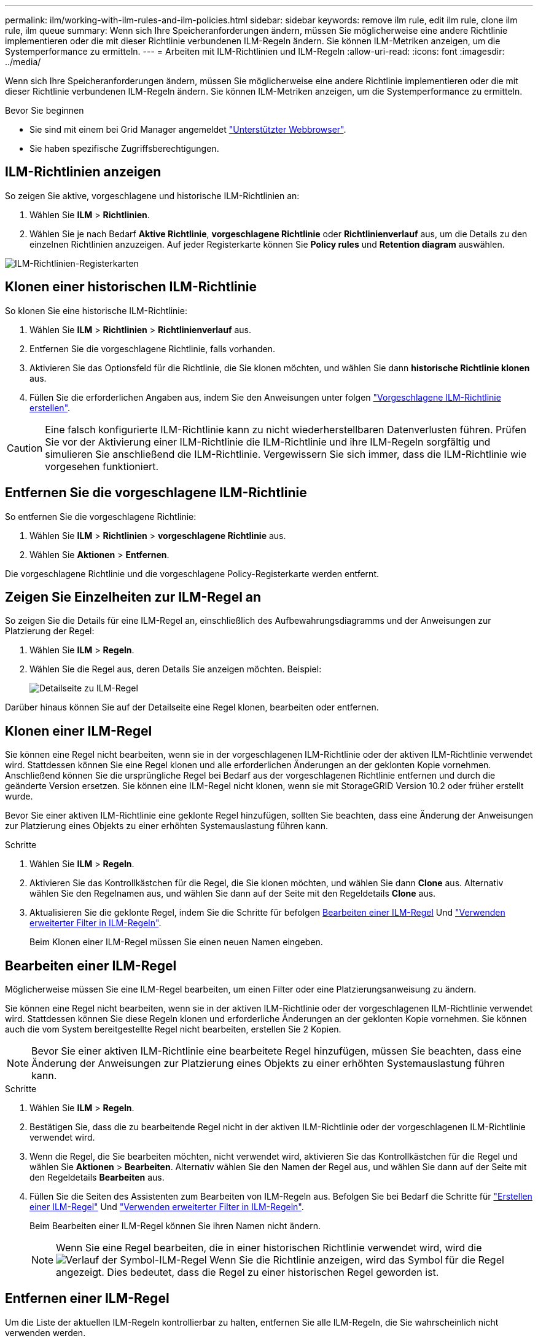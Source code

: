 ---
permalink: ilm/working-with-ilm-rules-and-ilm-policies.html 
sidebar: sidebar 
keywords: remove ilm rule, edit ilm rule, clone ilm rule, ilm queue 
summary: Wenn sich Ihre Speicheranforderungen ändern, müssen Sie möglicherweise eine andere Richtlinie implementieren oder die mit dieser Richtlinie verbundenen ILM-Regeln ändern. Sie können ILM-Metriken anzeigen, um die Systemperformance zu ermitteln. 
---
= Arbeiten mit ILM-Richtlinien und ILM-Regeln
:allow-uri-read: 
:icons: font
:imagesdir: ../media/


[role="lead"]
Wenn sich Ihre Speicheranforderungen ändern, müssen Sie möglicherweise eine andere Richtlinie implementieren oder die mit dieser Richtlinie verbundenen ILM-Regeln ändern. Sie können ILM-Metriken anzeigen, um die Systemperformance zu ermitteln.

.Bevor Sie beginnen
* Sie sind mit einem bei Grid Manager angemeldet link:../admin/web-browser-requirements.html["Unterstützter Webbrowser"].
* Sie haben spezifische Zugriffsberechtigungen.




== ILM-Richtlinien anzeigen

So zeigen Sie aktive, vorgeschlagene und historische ILM-Richtlinien an:

. Wählen Sie *ILM* > *Richtlinien*.
. Wählen Sie je nach Bedarf *Aktive Richtlinie*, *vorgeschlagene Richtlinie* oder *Richtlinienverlauf* aus, um die Details zu den einzelnen Richtlinien anzuzeigen. Auf jeder Registerkarte können Sie *Policy rules* und *Retention diagram* auswählen.


image::../media/ilm_policy_active_proposed_history_tabs.png[ILM-Richtlinien-Registerkarten]



== Klonen einer historischen ILM-Richtlinie

So klonen Sie eine historische ILM-Richtlinie:

. Wählen Sie *ILM* > *Richtlinien* > *Richtlinienverlauf* aus.
. Entfernen Sie die vorgeschlagene Richtlinie, falls vorhanden.
. Aktivieren Sie das Optionsfeld für die Richtlinie, die Sie klonen möchten, und wählen Sie dann *historische Richtlinie klonen* aus.
. Füllen Sie die erforderlichen Angaben aus, indem Sie den Anweisungen unter folgen link:creating-proposed-ilm-policy.html["Vorgeschlagene ILM-Richtlinie erstellen"].



CAUTION: Eine falsch konfigurierte ILM-Richtlinie kann zu nicht wiederherstellbaren Datenverlusten führen. Prüfen Sie vor der Aktivierung einer ILM-Richtlinie die ILM-Richtlinie und ihre ILM-Regeln sorgfältig und simulieren Sie anschließend die ILM-Richtlinie. Vergewissern Sie sich immer, dass die ILM-Richtlinie wie vorgesehen funktioniert.



== Entfernen Sie die vorgeschlagene ILM-Richtlinie

So entfernen Sie die vorgeschlagene Richtlinie:

. Wählen Sie *ILM* > *Richtlinien* > *vorgeschlagene Richtlinie* aus.
. Wählen Sie *Aktionen* > *Entfernen*.


Die vorgeschlagene Richtlinie und die vorgeschlagene Policy-Registerkarte werden entfernt.



== Zeigen Sie Einzelheiten zur ILM-Regel an

So zeigen Sie die Details für eine ILM-Regel an, einschließlich des Aufbewahrungsdiagramms und der Anweisungen zur Platzierung der Regel:

. Wählen Sie *ILM* > *Regeln*.
. Wählen Sie die Regel aus, deren Details Sie anzeigen möchten. Beispiel:
+
image::../media/ilm_rule_details_page.png[Detailseite zu ILM-Regel]



Darüber hinaus können Sie auf der Detailseite eine Regel klonen, bearbeiten oder entfernen.



== Klonen einer ILM-Regel

Sie können eine Regel nicht bearbeiten, wenn sie in der vorgeschlagenen ILM-Richtlinie oder der aktiven ILM-Richtlinie verwendet wird. Stattdessen können Sie eine Regel klonen und alle erforderlichen Änderungen an der geklonten Kopie vornehmen. Anschließend können Sie die ursprüngliche Regel bei Bedarf aus der vorgeschlagenen Richtlinie entfernen und durch die geänderte Version ersetzen. Sie können eine ILM-Regel nicht klonen, wenn sie mit StorageGRID Version 10.2 oder früher erstellt wurde.

Bevor Sie einer aktiven ILM-Richtlinie eine geklonte Regel hinzufügen, sollten Sie beachten, dass eine Änderung der Anweisungen zur Platzierung eines Objekts zu einer erhöhten Systemauslastung führen kann.

.Schritte
. Wählen Sie *ILM* > *Regeln*.
. Aktivieren Sie das Kontrollkästchen für die Regel, die Sie klonen möchten, und wählen Sie dann *Clone* aus. Alternativ wählen Sie den Regelnamen aus, und wählen Sie dann auf der Seite mit den Regeldetails *Clone* aus.
. Aktualisieren Sie die geklonte Regel, indem Sie die Schritte für befolgen <<Bearbeiten einer ILM-Regel,Bearbeiten einer ILM-Regel>> Und link:create-ilm-rule-enter-details.html#use-advanced-filters-in-ilm-rules["Verwenden erweiterter Filter in ILM-Regeln"].
+
Beim Klonen einer ILM-Regel müssen Sie einen neuen Namen eingeben.





== Bearbeiten einer ILM-Regel

Möglicherweise müssen Sie eine ILM-Regel bearbeiten, um einen Filter oder eine Platzierungsanweisung zu ändern.

Sie können eine Regel nicht bearbeiten, wenn sie in der aktiven ILM-Richtlinie oder der vorgeschlagenen ILM-Richtlinie verwendet wird. Stattdessen können Sie diese Regeln klonen und erforderliche Änderungen an der geklonten Kopie vornehmen. Sie können auch die vom System bereitgestellte Regel nicht bearbeiten, erstellen Sie 2 Kopien.


NOTE: Bevor Sie einer aktiven ILM-Richtlinie eine bearbeitete Regel hinzufügen, müssen Sie beachten, dass eine Änderung der Anweisungen zur Platzierung eines Objekts zu einer erhöhten Systemauslastung führen kann.

.Schritte
. Wählen Sie *ILM* > *Regeln*.
. Bestätigen Sie, dass die zu bearbeitende Regel nicht in der aktiven ILM-Richtlinie oder der vorgeschlagenen ILM-Richtlinie verwendet wird.
. Wenn die Regel, die Sie bearbeiten möchten, nicht verwendet wird, aktivieren Sie das Kontrollkästchen für die Regel und wählen Sie *Aktionen* > *Bearbeiten*. Alternativ wählen Sie den Namen der Regel aus, und wählen Sie dann auf der Seite mit den Regeldetails *Bearbeiten* aus.
. Füllen Sie die Seiten des Assistenten zum Bearbeiten von ILM-Regeln aus. Befolgen Sie bei Bedarf die Schritte für link:create-ilm-rule-enter-details.html["Erstellen einer ILM-Regel"] Und link:create-ilm-rule-enter-details.html#use-advanced-filters-in-ilm-rules["Verwenden erweiterter Filter in ILM-Regeln"].
+
Beim Bearbeiten einer ILM-Regel können Sie ihren Namen nicht ändern.

+

NOTE: Wenn Sie eine Regel bearbeiten, die in einer historischen Richtlinie verwendet wird, wird die image:../media/icon_ilm_rule_historical.png["Verlauf der Symbol-ILM-Regel"] Wenn Sie die Richtlinie anzeigen, wird das Symbol für die Regel angezeigt. Dies bedeutet, dass die Regel zu einer historischen Regel geworden ist.





== Entfernen einer ILM-Regel

Um die Liste der aktuellen ILM-Regeln kontrollierbar zu halten, entfernen Sie alle ILM-Regeln, die Sie wahrscheinlich nicht verwenden werden.

.Schritte
So entfernen Sie eine ILM-Regel, die derzeit in der aktiven Richtlinie oder in der vorgeschlagenen Richtlinie verwendet wird:

. Klonen Sie die aktive Richtlinie, oder bearbeiten Sie die vorgeschlagene Richtlinie.
. Entfernen Sie die ILM-Regel aus der Richtlinie.
. Speichern, simulieren und aktivieren Sie die neue Richtlinie, um sicherzustellen, dass Objekte wie erwartet geschützt sind.


So entfernen Sie eine derzeit nicht verwendete ILM-Regel:

. Wählen Sie *ILM* > *Regeln*.
. Bestätigen Sie, dass die Regel, die Sie entfernen möchten, nicht in der aktiven Richtlinie oder der vorgeschlagenen Richtlinie verwendet wird.
. Wenn die Regel, die Sie entfernen möchten, nicht verwendet wird, wählen Sie die Regel aus und wählen Sie *Entfernen*. Sie können mehrere Regeln auswählen und alle gleichzeitig entfernen.
. Wählen Sie *Yes*, um zu bestätigen, dass Sie die ILM-Regel entfernen möchten.
+
Die ILM-Regel wird entfernt.

+

NOTE: Wenn Sie eine Regel entfernen, die in einer historischen Richtlinie verwendet wird, wird die image:../media/icon_ilm_rule_historical.png["Verlauf der Symbol-ILM-Regel"] Wenn Sie die Richtlinie anzeigen, wird das Symbol für die Regel angezeigt. Dies bedeutet, dass die Regel zu einer historischen Regel geworden ist.





== Anzeigen von ILM-Metriken

Sie können Metriken für ILM anzeigen, z. B. die Anzahl der Objekte in der Warteschlange und die Evaluierungsrate. Sie können diese Kennzahlen überwachen, um die Systemperformance zu ermitteln. Eine große Warteschlange oder Evaluierungsrate zeigt möglicherweise an, dass das System nicht mit der Aufnahmerate Schritt halten kann, die Auslastung der Client-Applikationen zu hoch ist oder dass ein ungewöhnlicher Zustand vorliegt.

.Schritte
. Wählen Sie *Dashboard* > *ILM*.
+

NOTE: Da das Dashboard angepasst werden kann, ist die Registerkarte ILM möglicherweise nicht verfügbar.

. Überwachen Sie die Kennzahlen auf der Registerkarte ILM.
+
Sie können das Fragezeichen auswählen image:../media/icon_nms_question.png["Fragezeichen-Symbol"] Um eine Beschreibung der Elemente auf der Registerkarte ILM anzuzeigen.

+
image::../media/ilm_metrics_on_dashboard.png[ILM-Kennzahlen im Grid Manager Dashboard]


